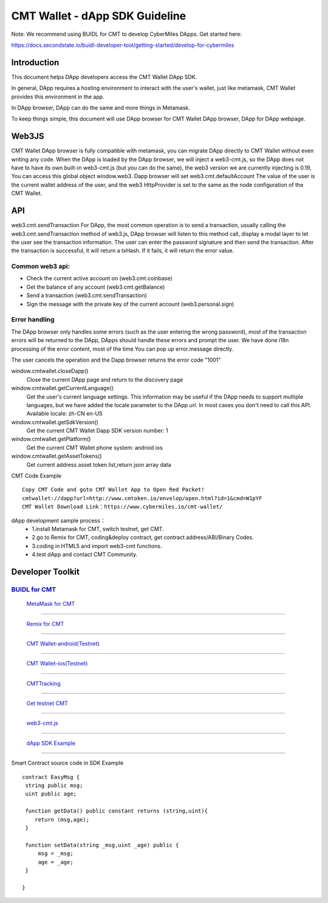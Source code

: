 ====
CMT Wallet - dApp SDK Guideline
====

Note: We recommend using BUIDL for CMT to develop CyberMiles DApps. Get started here:

https://docs.secondstate.io/buidl-developer-tool/getting-started/develop-for-cybermiles

Introduction
====

This document helps DApp developers access the CMT Wallet DApp SDK. 

In general, DApp requires a hosting environment to interact with the user's wallet, just like metamask, CMT Wallet provides this environment in the app.

In DApp browser, DApp can do the same and more things in Metamask.

To keep things simple, this document will use DApp browser for CMT Wallet DApp browser, DApp for DApp webpage. 

Web3JS
====

CMT Wallet DApp browser is fully compatible with metamask, you can migrate DApp directly to CMT Wallet without even writing any code.
When the DApp is loaded by the DApp browser, we will inject a web3-cmt.js, so the DApp does not have to have its own built-in web3-cmt.js (but you can do the same), the web3 version we are currently injecting is 0.19, You can access this global object window.web3.
Dapp browser will set web3.cmt.defaultAccount The value of the user is the current wallet address of the user, and the web3 HttpProvider is set to the same as the node configuration of the CMT Wallet.


API
====

web3.cmt.sendTransaction
For DApp, the most common operation is to send a transaction, usually calling the web3.cmt.sendTransaction method of web3.js, DApp browser will listen to this method call, display a modal layer to let the user see the transaction information. The user can enter the password signature and then send the transaction. After the transaction is successful, it will return a txHash. If it fails, it will return the error value.

Common web3 api:
----
* Check the current active account on (web3.cmt.coinbase)
* Get the balance of any account (web3.cmt.getBalance)
* Send a transaction (web3.cmt.sendTransaction)
* Sign the message with the private key of the current account (web3.personal.sign)

Error handling
----
The DApp browser only handles some errors (such as the user entering the wrong password), most of the transaction errors will be returned to the DApp, DApps should handle these errors and prompt the user. We have done i18n processing of the error content, most of the time You can pop up error.message directly.

The user cancels the operation and the Dapp browser returns the error code "1001"

window.cmtwallet.closeDapp()
 Close the current DApp page and return to the discovery page

window.cmtwallet.getCurrentLanguage()
 Get the user's current language settings. This information may be useful if the DApp needs to support multiple languages, but we have added the locale parameter to the DApp url. In most cases you don't need to call this API.
 Available locale:
 zh-CN
 en-US

window.cmtwallet.getSdkVersion()
 Get the current CMT Wallet Dapp SDK version number: 1

window.cmtwallet.getPlatform()
  Get the current CMT Wallet phone system:
  android
  ios
  
window.cmtwallet.getAssetTokens()
 Get current address asset token list,return json array data
 
CMT Code Example
:: 
  Copy CMT Code and goto CMT Wallet App to Open Red Packet! 
  cmtwallet://dapp?url=http://www.cmtoken.io/envelop/open.html?id=1&cmd=W1pYF  
  CMT Wallet Download Link：https://www.cybermiles.io/cmt-wallet/
  
 

 
dApp development sample process：
  * 1.install Metamask for CMT, switch testnet, get CMT.
  * 2.go to Remix for CMT, coding&deploy contract, get contract address/ABI/Binary Codes.
  * 3.coding in HTML5 and import web3-cmt functions.
  * 4.test dApp and contact CMT Community.
 
Developer Toolkit
====

`BUIDL for CMT <https://buidl.secondstate.io/cmt>`_
-----------------------------------------------------------------------------------------------------------
 `MetaMask for CMT <https://www.cybermiles.io/metamask/>`_
-----------------------------------------------------------------------------------------------------------

 `Remix for CMT <https://remix.cybermiles.io>`_
-----------------------------------------------------------------------------------------------------------

 `CMT Wallet-android(Testnet) <https://s3.cn-north-1.amazonaws.com.cn/cmtwallet/android-test/CMT-Wallet-Android-testnet.apk>`_
-----------------------------------------------------------------------------------------------------------

 `CMT Wallet-ios(Testnet) <https://test.cmtplay.io/cmtwallet-dappsdk-example.html?download=cmtwiostest>`_
-----------------------------------------------------------------------------------------------------------

 `CMTTracking <https://www.cmttracking.io/>`_
-----------------------------------------------------------------------------------------------------------

 `Get testnet CMT <http://travis-faucet.cybermiles.io/index.html>`_
-----------------------------------------------------------------------------------------------------------

 `web3-cmt.js <https://github.com/CyberMiles/web3-cmt.js>`_
-----------------------------------------------------------------------------------------------------------

 `dApp SDK Example <https://test.cmtplay.io/cmtwallet-dappsdk-example.html>`_
-----------------------------------------------------------------------------------------------------------

Smart Contract source code in SDK Example
::
  contract EasyMsg {
   string public msg;
   uint public age;
  
   function getData() public constant returns (string,uint){
      return (msg,age);
   }
  
   function setData(string _msg,uint _age) public {
       msg = _msg;
       age = _age;
   }
  
  }
 

